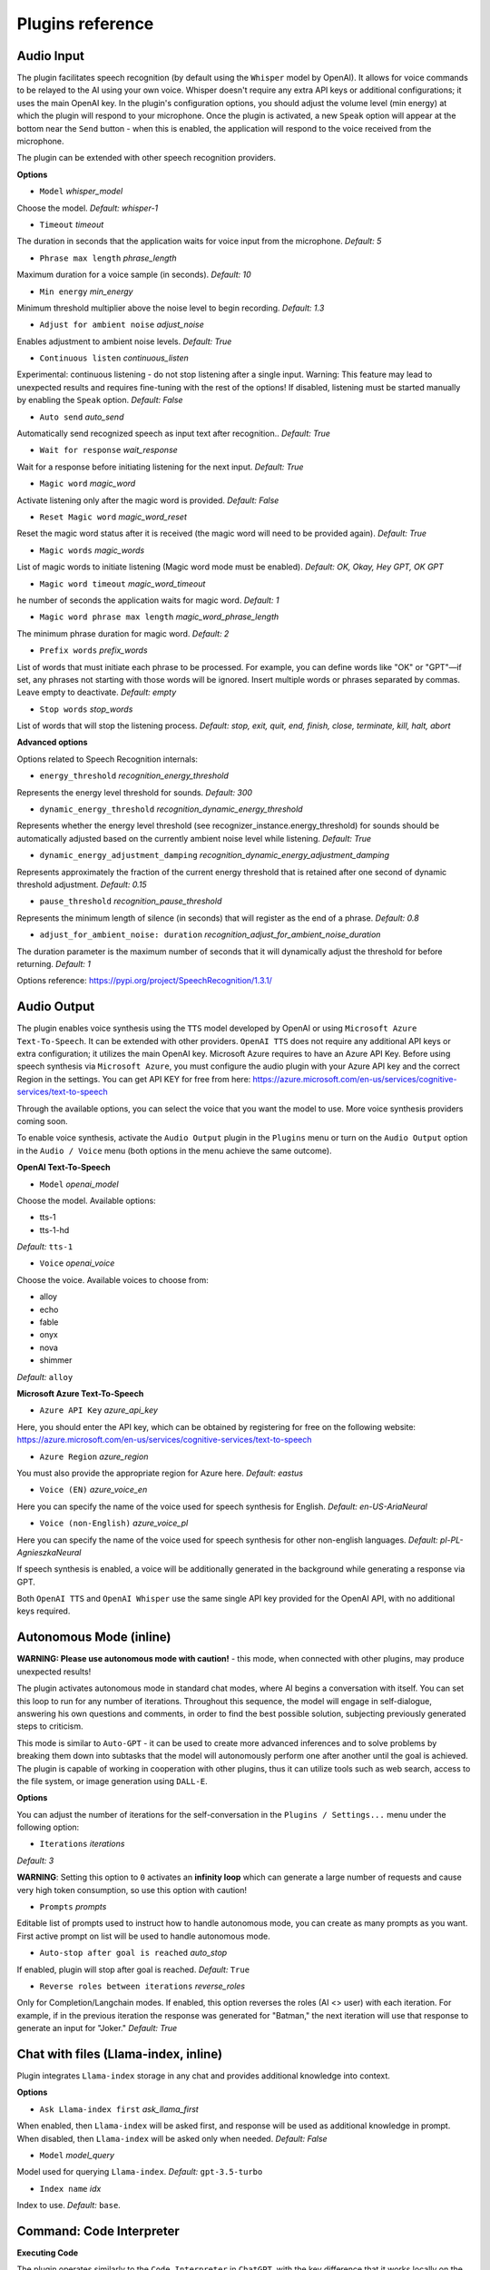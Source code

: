 Plugins reference
=================

Audio Input
----------------------------

The plugin facilitates speech recognition (by default using the ``Whisper`` model by OpenAI). It allows for voice commands to be relayed to the AI using your own voice. Whisper doesn't require any extra API keys or additional configurations; it uses the main OpenAI key. In the plugin's configuration options, you should adjust the volume level (min energy) at which the plugin will respond to your microphone. Once the plugin is activated, a new ``Speak`` option will appear at the bottom near the ``Send`` button  -  when this is enabled, the application will respond to the voice received from the microphone.

The plugin can be extended with other speech recognition providers.

**Options**

- ``Model`` *whisper_model*

Choose the model. *Default:* `whisper-1`

- ``Timeout`` *timeout*

The duration in seconds that the application waits for voice input from the microphone. *Default:* `5`

- ``Phrase max length`` *phrase_length*

Maximum duration for a voice sample (in seconds).  *Default:* `10`

- ``Min energy`` *min_energy*

Minimum threshold multiplier above the noise level to begin recording. *Default:* `1.3`

- ``Adjust for ambient noise`` *adjust_noise*

Enables adjustment to ambient noise levels. *Default:* `True`

- ``Continuous listen`` *continuous_listen*

Experimental: continuous listening - do not stop listening after a single input. Warning: This feature may lead to unexpected results and requires fine-tuning with the rest of the options! If disabled, listening must be started manually by enabling the ``Speak`` option. *Default:* `False`

- ``Auto send`` *auto_send*

Automatically send recognized speech as input text after recognition.. *Default:* `True`

- ``Wait for response`` *wait_response*

Wait for a response before initiating listening for the next input. *Default:* `True`

- ``Magic word`` *magic_word*

Activate listening only after the magic word is provided. *Default:* `False`

- ``Reset Magic word`` *magic_word_reset*

Reset the magic word status after it is received (the magic word will need to be provided again). *Default:* `True`

- ``Magic words`` *magic_words*

List of magic words to initiate listening (Magic word mode must be enabled). *Default:* `OK, Okay, Hey GPT, OK GPT`

- ``Magic word timeout`` *magic_word_timeout*

he number of seconds the application waits for magic word. *Default:* `1`

- ``Magic word phrase max length`` *magic_word_phrase_length*

The minimum phrase duration for magic word. *Default:* `2`

- ``Prefix words`` *prefix_words*

List of words that must initiate each phrase to be processed. For example, you can define words like "OK" or "GPT"—if set, any phrases not starting with those words will be ignored. Insert multiple words or phrases separated by commas. Leave empty to deactivate.  *Default:* `empty`

- ``Stop words`` *stop_words*

List of words that will stop the listening process. *Default:* `stop, exit, quit, end, finish, close, terminate, kill, halt, abort`

**Advanced options**

Options related to Speech Recognition internals:

- ``energy_threshold`` *recognition_energy_threshold*

Represents the energy level threshold for sounds. *Default:* `300`

- ``dynamic_energy_threshold`` *recognition_dynamic_energy_threshold*

Represents whether the energy level threshold (see recognizer_instance.energy_threshold) for sounds should be automatically adjusted based on the currently ambient noise level while listening. *Default:* `True`

- ``dynamic_energy_adjustment_damping`` *recognition_dynamic_energy_adjustment_damping*

Represents approximately the fraction of the current energy threshold that is retained after one second of dynamic threshold adjustment. *Default:* `0.15`

- ``pause_threshold`` *recognition_pause_threshold*

Represents the minimum length of silence (in seconds) that will register as the end of a phrase. *Default:* `0.8`

- ``adjust_for_ambient_noise: duration`` *recognition_adjust_for_ambient_noise_duration*

The duration parameter is the maximum number of seconds that it will dynamically adjust the threshold for before returning. *Default:* `1`

Options reference: https://pypi.org/project/SpeechRecognition/1.3.1/

Audio Output
-------------------------

The plugin enables voice synthesis using the ``TTS`` model developed by OpenAI or using ``Microsoft Azure Text-To-Speech``. It can be extended with other providers. 
``OpenAI TTS`` does not require any additional API keys or extra configuration; it utilizes the main OpenAI key. 
Microsoft Azure requires to have an Azure API Key. Before using speech synthesis via ``Microsoft Azure``, you must configure the audio plugin with your Azure API key and the correct 
Region in the settings. You can get API KEY for free from here: https://azure.microsoft.com/en-us/services/cognitive-services/text-to-speech

.. image:: images/v2_azure.png
   :width: 600

Through the available options, you can select the voice that you want the model to use. More voice synthesis providers coming soon.

To enable voice synthesis, activate the ``Audio Output`` plugin in the ``Plugins`` menu or turn on the ``Audio Output`` option in the ``Audio / Voice`` menu (both options in the menu achieve the same outcome).

**OpenAI Text-To-Speech**

- ``Model`` *openai_model*

Choose the model. Available options:

* tts-1
* tts-1-hd

*Default:* ``tts-1``

- ``Voice`` *openai_voice*

Choose the voice. Available voices to choose from:

* alloy
* echo
* fable
* onyx
* nova
* shimmer

*Default:* ``alloy``

**Microsoft Azure Text-To-Speech**

- ``Azure API Key`` *azure_api_key*

Here, you should enter the API key, which can be obtained by registering for free on the following website: https://azure.microsoft.com/en-us/services/cognitive-services/text-to-speech

- ``Azure Region`` *azure_region*

You must also provide the appropriate region for Azure here. *Default:* `eastus`

- ``Voice (EN)`` *azure_voice_en*

Here you can specify the name of the voice used for speech synthesis for English. *Default:* `en-US-AriaNeural`

- ``Voice (non-English)`` *azure_voice_pl*

Here you can specify the name of the voice used for speech synthesis for other non-english languages. *Default:* `pl-PL-AgnieszkaNeural`

If speech synthesis is enabled, a voice will be additionally generated in the background while generating a response via GPT.

Both ``OpenAI TTS`` and ``OpenAI Whisper`` use the same single API key provided for the OpenAI API, with no additional keys required.


Autonomous Mode (inline)
------------------------

**WARNING: Please use autonomous mode with caution!** - this mode, when connected with other plugins, may produce unexpected results!

The plugin activates autonomous mode in standard chat modes, where AI begins a conversation with itself. 
You can set this loop to run for any number of iterations. Throughout this sequence, the model will engage
in self-dialogue, answering his own questions and comments, in order to find the best possible solution, subjecting previously generated steps to criticism.

This mode is similar to ``Auto-GPT`` - it can be used to create more advanced inferences and to solve problems by breaking them down into subtasks that the model will autonomously perform one after another until the goal is achieved. The plugin is capable of working in cooperation with other plugins, thus it can utilize tools such as web search, access to the file system, or image generation using ``DALL-E``.

**Options**

You can adjust the number of iterations for the self-conversation in the ``Plugins / Settings...`` menu under the following option:

- ``Iterations`` *iterations*

*Default:* `3`

**WARNING**: Setting this option to ``0`` activates an **infinity loop** which can generate a large number of requests and cause very high token consumption, so use this option with caution!

- ``Prompts`` *prompts*

Editable list of prompts used to instruct how to handle autonomous mode, you can create as many prompts as you want. 
First active prompt on list will be used to handle autonomous mode.

- ``Auto-stop after goal is reached`` *auto_stop*

If enabled, plugin will stop after goal is reached. *Default:* ``True``

- ``Reverse roles between iterations`` *reverse_roles*

Only for Completion/Langchain modes. 
If enabled, this option reverses the roles (AI <> user) with each iteration. For example, 
if in the previous iteration the response was generated for "Batman," the next iteration will use that 
response to generate an input for "Joker." *Default:* `True`


Chat with files (Llama-index, inline)
-------------------------------------

Plugin integrates ``Llama-index`` storage in any chat and provides additional knowledge into context.

**Options**

- ``Ask Llama-index first`` *ask_llama_first*

When enabled, then ``Llama-index`` will be asked first, and response will be used as additional knowledge in prompt. 
When disabled, then ``Llama-index`` will be asked only when needed. *Default:* `False`

- ``Model`` *model_query*

Model used for querying ``Llama-index``. *Default:* ``gpt-3.5-turbo``

- ``Index name`` *idx*

Index to use. *Default:* ``base``.


Command: Code Interpreter
-------------------------

**Executing Code**

The plugin operates similarly to the ``Code Interpreter`` in ``ChatGPT``, with the key difference that it works locally on the user's system. It allows for the execution of any Python code on the computer that the model may generate. When combined with the ``Command: Files I/O`` plugin, it facilitates running code from files saved in the ``data`` directory. You can also prepare your own code files and enable the model to use them or add your own plugin for this purpose. You can execute commands and code on the host machine or in Docker container.

**Executing system commands**

Another feature is the ability to execute system commands and return their results. With this functionality, the plugin can run any system command, retrieve the output, and then feed the result back to the model. When used with other features, this provides extensive integration capabilities with the system.

**Tip:** always remember to enable the ``Execute commands`` option to allow execute commands from the plugins.


**Options**

- ``Python command template`` *python_cmd_tpl*

Python command template (use {filename} as path to file placeholder). *Default:* ``python3 {filename}``

- ``Enable: Python Code Generate and Execute`` *cmd_code_execute*

Allows Python code execution (generate and execute from file). *Default:* `True`

- ``Enable: Python Code Execute (File)`` *cmd_code_execute_file*

Allows Python code execution from existing file. *Default:* `True`
 
- ``Enable: System Command Execute`` *cmd_sys_exec*

Allows system commands execution. *Default:* `True`

- ``Sandbox (docker container)`` *sandbox_docker*

Execute commands in sandbox (docker container). Docker must be installed and running. *Default:* `False`

- ``Docker image`` *sandbox_docker_image*

Docker image to use for sandbox *Default:* ``python:3.8-alpine``

- ``Auto-append CWD to sys_exec`` *auto_cwd*

Automatically append current working directory to sys_exec command. *Default:* `True`

Command: Custom Commands
------------------------

With the ``Custom Commands`` plugin, you can integrate **PyGPT** with your operating system and scripts or applications. You can define an unlimited number of custom commands and instruct GPT on when and how to execute them. Configuration is straightforward, and **PyGPT** includes a simple tutorial command for testing and learning how it works:

.. image:: images/v2_custom_cmd.png
   :width: 800

To add a new custom command, click the **ADD** button and then:

1. Provide a name for your command: this is a unique identifier for GPT.
2. Provide an ``instruction`` explaining what this command does; GPT will know when to use the command based on this instruction.
3. Define ``params``, separated by commas - GPT will send data to your commands using these params. These params will be placed into placeholders you have defined in the ``cmd`` field. For example:

If you want instruct GPT to execute your Python script named ``smart_home_lights.py`` with an argument, such as ``1`` to turn the light ON, and ``0`` to turn it OFF, define it as follows:

- **name**: lights_cmd
- **instruction**: turn lights on/off; use 1 as 'arg' to turn ON, or 0 as 'arg' to turn OFF
- **params**: arg
- **cmd**: ``python /path/to/smart_home_lights.py {arg}``

The setup defined above will work as follows:

When you ask GPT to turn your lights ON, GPT will locate this command and prepare the command ``python /path/to/smart_home_lights.py {arg}`` with ``{arg}`` replaced with ``1``. On your system, it will execute the command:

.. code-block:: console

  python /path/to/smart_home_lights.py 1

And that's all. GPT will take care of the rest when you ask to turn ON the lights.

You can define as many placeholders and parameters as you desire.

Here are some predefined system placeholders for use:

- ``{_time}`` - current time in ``H:M:S`` format
- ``{_date}`` - current date in ``Y-m-d`` format
- ``{_datetime}`` - current date and time in ``Y-m-d H:M:S`` format
- ``{_file}`` - path to the file from which the command is invoked
- ``{_home}`` - path to PyGPT's home/working directory

You can connect predefined placeholders with your own params.

*Example:*

- **name**: song_cmd
- **instruction**: store the generated song on hard disk
- **params**: song_text, title
- **cmd**: ``echo "{song_text}" > {_home}/{title}.txt``

With the setup above, every time you ask GPT to generate a song for you and save it to the disk, it will:

1. Generate a song.
2. Locate your command.
3. Execute the command by sending the song's title and text.
4. The command will save the song text into a file named with the song's title in the **PyGPT** working directory.

**Example tutorial command**

**PyGPT** provides simple tutorial command to show how it work, to run it just ask GPT for execute ``tutorial test command`` and it will show you how it works:

.. code-block:: console

  > please execute tutorial test command

.. image:: images/v2_custom_cmd_example.png
   :width: 800


Command: Files I/O
------------------

The plugin allows for file management within the local filesystem. It enables the model to create, read, and write files and directories located in the ``data`` directory, which can be found in the user's work directory. With this plugin, the AI can also generate Python code files and thereafter execute that code within the user's system.

Plugin capabilities include:

* Sending files as attachments
* Reading files
* Appending to files
* Writing files
* Deleting files and directories
* Listing files and directories
* Creating directories
* Downloading files
* Copying files and directories
* Moving (renaming) files and directories

If a file being created (with the same name) already exists, a prefix including the date and time is added to the file name.

**Options**

- ``Enable: Send (upload) file as attachment`` *cmd_send_file*

Allows `cmd_send_file` command execution. *Default:* `True`

- ``Enable: Read file`` *cmd_read_file*

Allows `read_file` command execution. *Default:* `True`

- ``Enable: Append to file`` *cmd_append_file*

Allows `append_file` command execution. *Default:* `True`

- ``Enable: Save file`` *cmd_save_file*

Allows `save_file` command execution. *Default:* `True`

- ``Enable: Delete file`` *cmd_delete_file*

Allows `delete_file` command execution. *Default:* `True`

- ``Enable: List files in directory (ls)`` *cmd_list_dir*

Allows `list_dirs` command execution. *Default:* `True`

- ``Enable: Directory creation (mkdir)`` *cmd_mkdir*

Allows `mkdir` command execution. *Default:* `True`

- ``Enable: Downloading files`` *cmd_download_file*

Allows `download_file` command execution. *Default:* `True`

- ``Enable: Removing directories`` *cmd_rmdir*

Allows `rmdir` command execution. *Default:* `True`

- ``Enable: Copying files`` *cmd_copy_file*

Allows `copy_file` command execution. *Default:* `True`

- ``Enable: Copying directories (recursive)`` *cmd_copy_dir*

Allows `copy_dir` command execution. *Default:* `True`

- ``Enable: Move files and directories (rename)`` *cmd_move*

Allows `move` command execution. *Default:* `True`

- ``Enable: Check if path is directory`` *cmd_is_dir*

Allows `is_dir` command execution. *Default:* `True`

- ``Enable: Check if path is file`` *cmd_is_file*

Allows `is_file` command execution. *Default:* `True`

- ``Enable: Check if file or directory exists`` *cmd_file_exists*

Allows `file_exists` command execution. *Default:* `True`

- ``Enable: Get file size`` *cmd_file_size*

Allows `file_size` command execution. *Default:* `True`

- ``Enable: Get file info`` *cmd_file_info*

Allows `file_info` command execution. *Default:* `True`

- ``Enable: Get current working directory`` *cmd_cwd*

Allows `cwd` command execution. *Default:* `True`


Command: Web Search
--------------------------

**PyGPT** lets you connect GPT to the internet and carry out web searches in real time as you make queries.

To activate this feature, turn on the ``Command: Web Search`` plugin found in the ``Plugins`` menu.

Web searches are provided by ``Google Custom Search Engine`` API and can be extended with other search engine providers (like e.g. Bing). 
To use this provider, you need an API key, which you can obtain by registering an account at:

https://developers.google.com/custom-search/v1/overview

After registering an account, create a new project and select it from the list of available projects:

https://programmablesearchengine.google.com/controlpanel/all

After selecting your project, you need to enable the ``Whole Internet Search`` option in its settings. 
Then, copy the following two items into **PyGPT**:

* Api Key
* CX ID

These data must be configured in the appropriate fields in the ``Plugins / Settings...`` menu:

.. image:: images/v2_plugin_google.png
   :width: 600

**Options**

- ``Google Custom Search API KEY`` *google_api_key*

You can obtain your own API key at https://developers.google.com/custom-search/v1/overview

- ``Google Custom Search CX ID`` *google_api_cx*

You will find your CX ID at https://programmablesearchengine.google.com/controlpanel/all - remember to enable "Search on ALL internet pages" option in project settings.

- ``Number of pages to search`` *num_pages*

Number of max pages to search per query

- `` Max content characters`` *max_page_content_length*

Max characters of page content to get (0 = unlimited)

- ``Per-page content chunk size`` *chunk_size*

Per-page content chunk size (max characters per chunk)

- ``Disable SSL verify`` *disable_ssl*

Disables SSL verification when crawling web pages

- ``Timeout`` *timeout*

Connection timeout (seconds)

- ``Max result length`` *max_result_length*

Max length of summarized result (characters)

- ``Max summary tokens`` *summary_max_tokens*

Max tokens in output when generating summary

- ``Enable: "web_search" command`` *cmd_web_search*

If enabled, model will be able to search the Web

- ``Enable: "web_url_open" command`` *cmd_web_url_open*

If enabled, model will be able to open specified URL and summarize content

- ``Enable: "web_url_raw" command`` *cmd_web_url_raw*

If enabled, model will be able to open specified URL and get raw content

- ``Enable: "web_urls" command`` *cmd_web_urls*

If enabled, model will be able to search the Web and get founded URLs list

- ``Enable: "web_index" command`` *cmd_web_index*

If enabled, model will be able to index web pages using Llama-index

- ``Auto-index all used URLs using Llama-index`` *auto_index*

If enabled, every URL used by the model will be automatically indexed using Llama-index

- ``Index to use`` *idx*

ID of index to use for web page indexing

- ``Model used for web page summarize`` *summary_model*

Model used for web page summarize, default: gpt-3.5-turbo-1106

- ``Summarize prompt`` *prompt_summarize*

Prompt used for web search results summarize, use {query} as a placeholder for search query

- ``Summarize prompt (URL open)`` *prompt_summarize_url*

Prompt used for specified URL page summarize

- ``Syntax: web_search`` *syntax_web_search*

Syntax for web_search command

- ``Syntax: web_url_open`` *syntax_web_url_open*

Syntax for web_url_open command

- ``Syntax: web_url_raw`` *syntax_web_url_raw*

Syntax for web_url_raw command

- ``Syntax: web_urls`` *syntax_web_urls*

Syntax for web_urls command

- ``Syntax: web_index`` *syntax_web_index*

Syntax for web_index command


Command: Serial port / USB
---------------------------

Provides commands for reading and sending data to USB ports.

**Tip:** in Snap version you must connect the interface first: https://snapcraft.io/docs/serial-port-interface

You can send commands to, for example, an Arduino or any other controllers using the serial port for communication.

.. image:: images/v2_serial.png
   :width: 600

Above is an example of co-operation with the following code uploaded to ``Arduino Uno`` and connected via USB:

.. code-block:: cpp

   // example.ino

   void setup() {
     Serial.begin(9600);
   }

   void loop() {
     if (Serial.available() > 0) {
       String input = Serial.readStringUntil('\n');
       if (input.length() > 0) {
         Serial.println("OK, response for: " + input);
       }
     }
   }

**Options**

``USB port`` *serial_port*

USB port name, e.g. /dev/ttyUSB0, /dev/ttyACM0, COM3, *Default:* ``/dev/ttyUSB0``

- ``Connection speed (baudrate, bps)`` *serial_bps*

Port connection speed, in bps *Default:* ``9600``

- ``Timeout`` *timeout*

Timeout in seconds *Default:* ``1``

- ``Sleep`` *sleep*

Sleep in seconds after connection. *Default:* ``2``

- ``Enable: Send text commands to USB port`` *cmd_serial_send*

Allows ``serial_send`` command execution". *Default:* ``True``

- ``Enable: Send raw bytes to USB port`` *cmd_serial_send_bytes*

Allows ``serial_send_bytes`` command execution. *Default:* ``True``

- ``Enable: Read data from USB port`` *cmd_serial_read*

Allows ``serial_read`` command execution. *Default:* ``True``

- ``Syntax: serial_send`` *syntax_serial_send*

Syntax for sending text command to USB port, *Default:* '"serial_send": send text command to USB port, params: "command"'

- ``Syntax: serial_send_bytes`` *syntax_serial_send_bytes*

Syntax for sending raw bytes to USB port. *Default:* '"serial_send_bytes": send raw bytes to USB port, params: "bytes"''

- ``Syntax: serial_read`` *syntax_serial_read*

Syntax for reading data from USB port. *Default:* '"serial_read": read data from serial port in seconds duration, params: "duration"`


Context history (calendar, inline)
----------------------------------

Provides access to context history database.
Plugin also provides access to reading and creating day notes.

Examples of use, you can ask e.g. for the following:

* Give me today day note
* Save a new note for today
* Update my today note with...
* Get the list of yesterday conversations
* Get contents of conversation ID 123

etc.

From version ``2.0.147`` it is possible to use ``@`` ID tags to automatically use summary of previous contexts in current discussion.
To use context from previous discussion with specified ID use following syntax in your query:

.. code-block:: ini

   @123

Where ``123`` is the ID of previous context (conversation) in database, example of use:

.. code-block:: ini

   Let's talk about discussion @123

**Options**

- ``Enable: using context @ ID tags`` *use_tags*

When enabled, it allows to automatically retrieve context history using @ tags, e.g. use @123 in question to use summary of context with ID 123 as additional context. *Default:* ``False``

- ``Enable: get date range context list`` *cmd_get_ctx_list_in_date_range*

When enabled, it allows getting the list of context history (previous conversations). *Default:* ``True``

- ``Enable: get context content by ID`` *cmd_get_ctx_content_by_id*

When enabled, it allows getting summarized content of context with defined ID. *Default:* ``True``

- ``Enable: count contexts in date range`` *cmd_count_ctx_in_date*

When enabled, it allows counting contexts in date range. *Default:* ``True``

- ``Enable: get day note`` *cmd_get_day_note*

When enabled, it allows retrieving day note for specific date. *Default:* ``True``

- ``Enable: add day note`` *cmd_add_day_note*

When enabled, it allows adding day note for specific date. *Default:* ``True``

- ``Enable: update day note`` *cmd_update_day_note*

When enabled, it allows updating day note for specific date. *Default:* ``True``

- ``Enable: remove day note`` *cmd_remove_day_note*

When enabled, it allows removing day note for specific date. *Default:* ``True``

- ``Model`` *model_summarize*

Model used for summarize. *Default:* ``gpt-3.5-turbo``

- ``Max summary tokens`` *summary_max_tokens*

Max tokens in output when generating summary. *Default:* ``1500``

- ``Max contexts to retrieve`` *ctx_items_limit*

Max items in context history list to retrieve in one query. 0 = no limit. *Default:* ``30``

- ``Per-context items content chunk size`` *chunk_size*

Per-context content chunk size (max characters per chunk). *Default:* ``100000 chars``

**Options (advanced)**

- ``Syntax: get_ctx_list_in_date_range`` *syntax_get_ctx_list_in_date_range*

Syntax for get_ctx_list_in_date_range command.

- ``Syntax: get_ctx_content_by_id`` *syntax_get_ctx_content_by_id*

Syntax for get_ctx_content_by_id command.

- ``Syntax: count_ctx_in_date`` *syntax_count_ctx_in_date*

Syntax for count_ctx_in_date command

- ``Syntax: get_day_note`` *syntax_get_day_note*

Syntax for get_day_note command

- ``Syntax: add_day_note`` *syntax_add_day_note*

Syntax for add_day_note command.

- ``Syntax: update_day_note`` *syntax_update_day_note*

Syntax for update_day_note command.

- ``Syntax: remove_day_note`` *syntax_remove_day_note*

Syntax for remove_day_note command.

- ``Prompt: @ tags (system)`` *prompt_tag_system*

Prompt for use @ tag (system).

- ``Prompt: @ tags (summary)`` *prompt_tag_summary*

Prompt for use @ tag (summary).


Crontab / Task scheduler
------------------------

Plugin provides cron-based job scheduling - you can schedule tasks/prompts to be sent at any time using cron-based syntax for task setup.

.. image:: images/v2_crontab.png
   :width: 800

**Options**

- ``Your tasks`` *crontab*

Add your cron-style tasks here. 
They will be executed automatically at the times you specify in the cron-based job format. 
If you are unfamiliar with Cron, consider visiting the Cron Guru page for assistance: https://crontab.guru

Number of active tasks is always displayed in a tray dropdown menu:

.. image:: images/v2_crontab_tray.png
   :width: 400

- ``Create a new context on job run`` *new_ctx*

If enabled, then a new context will be created on every run of the job." *Default:* ``True``

- ``Show notification on job run`` *show_notify*

If enabled, then a tray notification will be shown on every run of the job. *Default:* ``True``


DALL-E 3: Image Generation (inline)
-----------------------------------

The plugin integrates ``DALL-E 3`` image generation with any chat mode. Simply enable it and request an image in Chat mode, using a standard model such as ``GPT-4``. The plugin does not require the ``Execute commands`` option to be enabled.

**Options**

- ``Prompt`` *prompt*

The prompt is used to generate a query for the ``DALL-E`` image generation model, which runs in the background.


GPT-4 Vision (inline)
---------------------

The plugin integrates vision capabilities across all chat modes, not just Vision mode. Once enabled, it allows the model to seamlessly switch to vision processing in the background whenever an image attachment or vision capture is detected.

**Tip:** When using ``Vision (inline)`` by utilizing a plugin in standard mode, such as ``Chat`` (not ``Vision`` mode), the ``+ Vision`` special checkbox will appear at the bottom of the Chat window. It will be automatically enabled any time you provide content for analysis (like an uploaded photo). When the checkbox is enabled, the vision model is used. If you wish to exit the vision model after image analysis, simply uncheck the checkbox. It will activate again automatically when the next image content for analysis is provided.

**Options**

- ``Model`` *model*

The model used to temporarily provide vision capabilities; default is `gpt-4-vision-preview`.

- ``Prompt`` *prompt*

The prompt used for vision mode. It will append or replace current system prompt when using vision model.

- ``Replace prompt`` *replace_prompt*

Replace whole system prompt with vision prompt against appending it to the current prompt.

- ``Enable: "camera capture" command`` *cmd_capture*

Allows using command: camera capture (``Execute commands`` option enabled is required).
If enabled, model will be able to capture images from camera itself.

- ``Enable: "make screenshot" command`` *cmd_screenshot*

Allows adding command: make screenshot (``Execute commands`` option enabled is required).
If enabled, model will be able to making screenshots itself.


Real Time
----------

This plugin automatically adds the current date and time to each system prompt you send. 
You have the option to include just the date, just the time, or both.

When enabled, it quietly enhances each system prompt with current time information before sending it to GPT.

**Options**

- ``Append time`` *hour*

If enabled, it appends the current time to the system prompt. *Default:* `True`

- ``Append date`` *date*

If enabled, it appends the current date to the system prompt. *Default:* `True` 

- ``Template`` *tpl*

Template to append to the system prompt. The placeholder ``{time}`` will be replaced with the 
current date and time in real-time. *Default:* `Current time is {time}.`


System Prompt Extra (append)
-----------------------------

The plugin appends additional system prompts (extra data) from a list to every current system prompt. You can enhance every system prompt with extra instructions that will be automatically appended to the system prompt.

**Options**

- ``Prompts`` *prompts*

List of extra prompts - prompts that will be appended to system prompt. 
All active extra prompts defined on list will be appended to the system prompt in the order they are listed here.